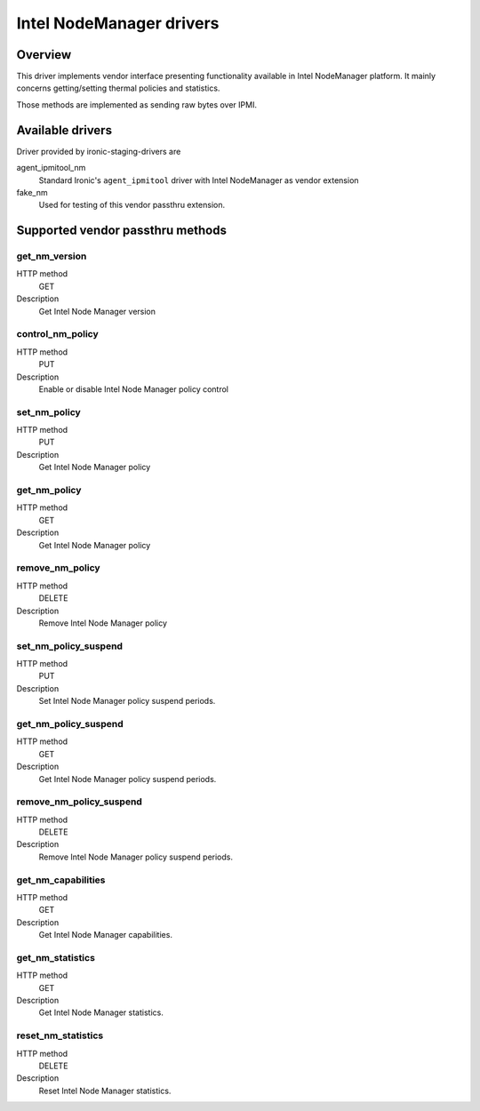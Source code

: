 .. _intel_nm:

#########################
Intel NodeManager drivers
#########################

Overview
========

This driver implements vendor interface presenting functionality available
in Intel NodeManager platform.
It mainly concerns getting/setting thermal policies and statistics.

Those methods are implemented as sending raw bytes over IPMI.

Available drivers
=================

Driver provided by ironic-staging-drivers are

agent_ipmitool_nm
    Standard Ironic's ``agent_ipmitool`` driver with Intel NodeManager
    as vendor extension

fake_nm
    Used for testing of this vendor passthru extension.


Supported vendor passthru methods
=================================

get_nm_version
--------------

HTTP method
    GET

Description
    Get Intel Node Manager version

control_nm_policy
-----------------

HTTP method
    PUT

Description
    Enable or disable Intel Node Manager policy control

set_nm_policy
-------------

HTTP method
    PUT

Description
    Get Intel Node Manager policy

get_nm_policy
-------------

HTTP method
    GET

Description
    Get Intel Node Manager policy

remove_nm_policy
----------------

HTTP method
    DELETE

Description
    Remove Intel Node Manager policy

set_nm_policy_suspend
---------------------

HTTP method
    PUT

Description
    Set Intel Node Manager policy suspend periods.

get_nm_policy_suspend
---------------------

HTTP method
    GET

Description
    Get Intel Node Manager policy suspend periods.

remove_nm_policy_suspend
------------------------

HTTP method
    DELETE

Description
    Remove Intel Node Manager policy suspend periods.

get_nm_capabilities
-------------------

HTTP method
    GET

Description
    Get Intel Node Manager capabilities.

get_nm_statistics
-----------------

HTTP method
    GET

Description
    Get Intel Node Manager statistics.

reset_nm_statistics
-------------------

HTTP method
    DELETE

Description
    Reset Intel Node Manager statistics.
